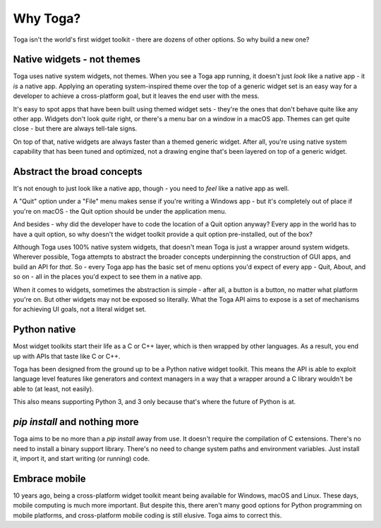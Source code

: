 .. _philosophy:

=========
Why Toga?
=========

Toga isn't the world's first widget toolkit - there are dozens of other
options. So why build a new one?

Native widgets - not themes
---------------------------

Toga uses native system widgets, not themes. When you see a Toga app running,
it doesn't just *look* like a native app - it *is* a native app. Applying an
operating system-inspired theme over the top of a generic widget set is an
easy way for a developer to achieve a cross-platform goal, but it leaves the
end user with the mess.

It's easy to spot apps that have been built using themed widget sets - they're
the ones that don't behave quite like any other app. Widgets don't look
*quite* right, or there's a menu bar on a window in a macOS app. Themes can
get quite close - but there are always tell-tale signs.

On top of that, native widgets are always faster than a themed generic widget.
After all, you're using native system capability that has been tuned and
optimized, not a drawing engine that's been layered on top of a generic widget.

.. _abstract-broad-concepts:

Abstract the broad concepts
---------------------------

It's not enough to just look like a native app, though - you need to *feel*
like a native app as well.

A "Quit" option under a "File" menu makes sense if you're writing a Windows
app - but it's completely out of place if you're on macOS - the Quit option
should be under the application menu.

And besides - why did the developer have to code the location of a Quit option
anyway? Every app in the world has to have a quit option, so why doesn't the
widget toolkit provide a quit option pre-installed, out of the box?

Although Toga uses 100% native system widgets, that doesn't mean Toga is just
a wrapper around system widgets. Wherever possible, Toga attempts to abstract
the broader concepts underpinning the construction of GUI apps, and build an
API for *that*. So - every Toga app has the basic set of menu options you'd
expect of every app - Quit, About, and so on - all in the places you'd expect
to see them in a native app.

When it comes to widgets, sometimes the abstraction is simple - after all, a
button is a button, no matter what platform you're on. But other widgets may
not be exposed so literally. What the Toga API aims to expose is a set of
mechanisms for achieving UI goals, not a literal widget set.

Python native
-------------

Most widget toolkits start their life as a C or C++ layer, which is then
wrapped by other languages. As a result, you end up with APIs that taste
like C or C++.

Toga has been designed from the ground up to be a Python native widget
toolkit. This means the API is able to exploit language level features like
generators and context managers in a way that a wrapper around a C library
wouldn't be able to (at least, not easily).

This also means supporting Python 3, and 3 only because that's where the
future of Python is at.

`pip install` and nothing more
------------------------------

Toga aims to be no more than a `pip install` away from use. It doesn't require
the compilation of C extensions. There's no need to install a binary support
library. There's no need to change system paths and environment variables.
Just install it, import it, and start writing (or running) code.

Embrace mobile
--------------

10 years ago, being a cross-platform widget toolkit meant being available
for Windows, macOS and Linux. These days, mobile computing is much more
important. But despite this, there aren't many good options for Python
programming on mobile platforms, and cross-platform mobile coding is still
elusive. Toga aims to correct this.
